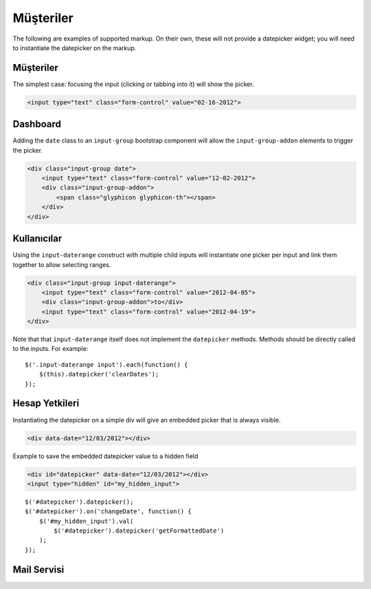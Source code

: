 Müşteriler
=======

The following are examples of supported markup.  On their own, these will not provide a datepicker widget; you will need to instantiate the datepicker on the markup.


Müşteriler
-----

The simplest case: focusing the input (clicking or tabbing into it) will show the picker.

.. code-block:: html

    <input type="text" class="form-control" value="02-16-2012">

.. figure:: _static/screenshots/markup_input.png
    :align: center

Dashboard
---------

Adding the ``date`` class to an ``input-group`` bootstrap component will allow the ``input-group-addon`` elements to trigger the picker.

.. code-block:: html

    <div class="input-group date">
        <input type="text" class="form-control" value="12-02-2012">
        <div class="input-group-addon">
            <span class="glyphicon glyphicon-th"></span>
        </div>
    </div>

.. figure:: _static/screenshots/markup_component.png
    :align: center

.. _daterange:

Kullanıcılar
----------

Using the ``input-daterange`` construct with multiple child inputs will instantiate one picker per input and link them together to allow selecting ranges.

.. code-block:: html

    <div class="input-group input-daterange">
        <input type="text" class="form-control" value="2012-04-05">
        <div class="input-group-addon">to</div>
        <input type="text" class="form-control" value="2012-04-19">
    </div>

.. figure:: _static/screenshots/markup_daterange.png
    :align: center

Note that that ``input-daterange`` itself does not implement the ``datepicker`` methods. Methods should be directly called to the inputs. For example:

::

    $('.input-daterange input').each(function() {
        $(this).datepicker('clearDates');
    });

Hesap Yetkileri
------------------

Instantiating the datepicker on a simple div will give an embedded picker that is always visible.

.. code-block:: html

    <div data-date="12/03/2012"></div>

.. figure:: _static/screenshots/markup_inline.png
    :align: center


Example to save the embedded datepicker value to a hidden field

.. code-block:: html

    <div id="datepicker" data-date="12/03/2012"></div>
    <input type="hidden" id="my_hidden_input">

::

    $('#datepicker').datepicker();
    $('#datepicker').on('changeDate', function() {
        $('#my_hidden_input').val(
            $('#datepicker').datepicker('getFormattedDate')
        );
    });

Mail Servisi
------------------
